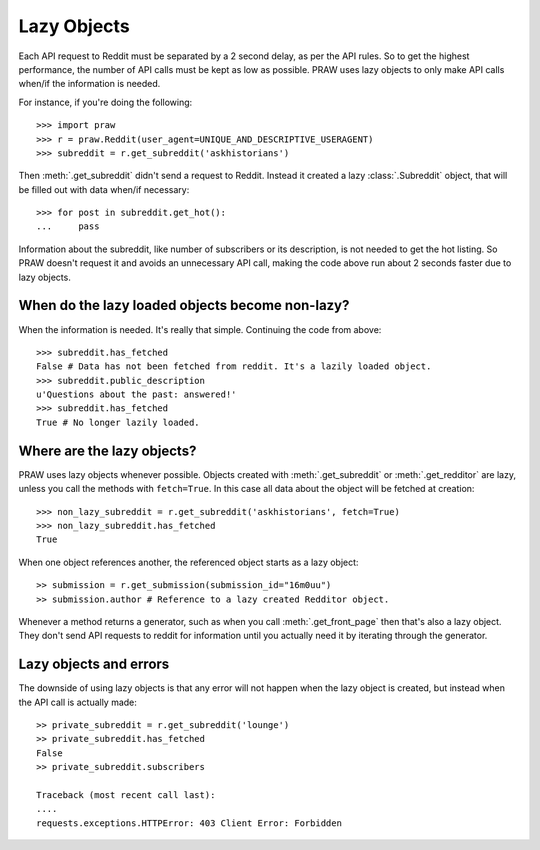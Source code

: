 .. _lazy_objects:

Lazy Objects
============

Each API request to Reddit must be separated by a 2 second delay, as per the
API rules. So to get the highest performance, the number of API calls must be
kept as low as possible. PRAW uses lazy objects to only make API calls when/if
the information is needed.

For instance, if you're doing the following::

    >>> import praw
    >>> r = praw.Reddit(user_agent=UNIQUE_AND_DESCRIPTIVE_USERAGENT)
    >>> subreddit = r.get_subreddit('askhistorians')

Then :meth:`.get_subreddit` didn't send a request to Reddit. Instead it created
a lazy :class:`.Subreddit` object, that will be filled out with data when/if
necessary::

    >>> for post in subreddit.get_hot():
    ...     pass

Information about the subreddit, like number of subscribers or its
description, is not needed to get the hot listing. So PRAW doesn't request
it and avoids an unnecessary API call, making the code above run about 2
seconds faster due to lazy objects.

When do the lazy loaded objects become non-lazy?
-----------------------------------------------

When the information is needed. It's really that simple. Continuing the code
from above::

    >>> subreddit.has_fetched
    False # Data has not been fetched from reddit. It's a lazily loaded object.
    >>> subreddit.public_description
    u'Questions about the past: answered!'
    >>> subreddit.has_fetched
    True # No longer lazily loaded.

Where are the lazy objects?
---------------------------

PRAW uses lazy objects whenever possible. Objects created with
:meth:`.get_subreddit` or :meth:`.get_redditor` are lazy, unless you call the
methods with ``fetch=True``. In this case all data about the object will be
fetched at creation::

    >>> non_lazy_subreddit = r.get_subreddit('askhistorians', fetch=True)
    >>> non_lazy_subreddit.has_fetched
    True

When one object references another, the referenced object starts as a lazy
object::

    >> submission = r.get_submission(submission_id="16m0uu")
    >> submission.author # Reference to a lazy created Redditor object.

Whenever a method returns a generator, such as when you call
:meth:`.get_front_page` then that's also a lazy object. They don't send API
requests to reddit for information until you actually need it by iterating
through the generator.

Lazy objects and errors
-----------------------

The downside of using lazy objects is that any error will not happen when the
lazy object is created, but instead when the API call is actually made::

    >> private_subreddit = r.get_subreddit('lounge')
    >> private_subreddit.has_fetched
    False
    >> private_subreddit.subscribers

    Traceback (most recent call last):
    ....
    requests.exceptions.HTTPError: 403 Client Error: Forbidden
